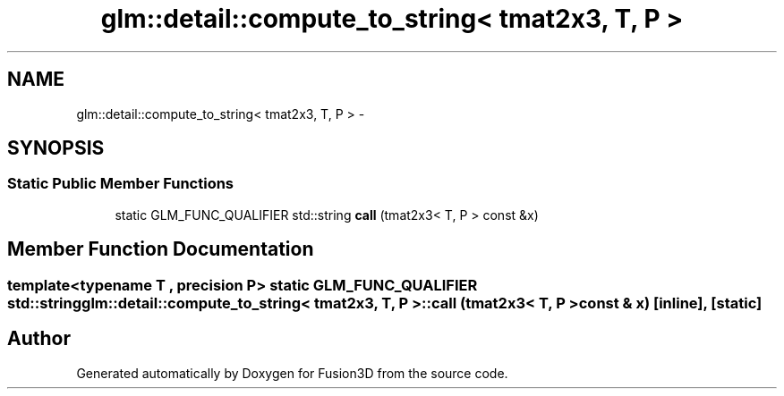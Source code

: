 .TH "glm::detail::compute_to_string< tmat2x3, T, P >" 3 "Tue Nov 24 2015" "Version 0.0.0.1" "Fusion3D" \" -*- nroff -*-
.ad l
.nh
.SH NAME
glm::detail::compute_to_string< tmat2x3, T, P > \- 
.SH SYNOPSIS
.br
.PP
.SS "Static Public Member Functions"

.in +1c
.ti -1c
.RI "static GLM_FUNC_QUALIFIER std::string \fBcall\fP (tmat2x3< T, P > const &x)"
.br
.in -1c
.SH "Member Function Documentation"
.PP 
.SS "template<typename T , precision P> static GLM_FUNC_QUALIFIER std::string \fBglm::detail::compute_to_string\fP< tmat2x3, T, P >::call (tmat2x3< T, P > const & x)\fC [inline]\fP, \fC [static]\fP"


.SH "Author"
.PP 
Generated automatically by Doxygen for Fusion3D from the source code\&.
